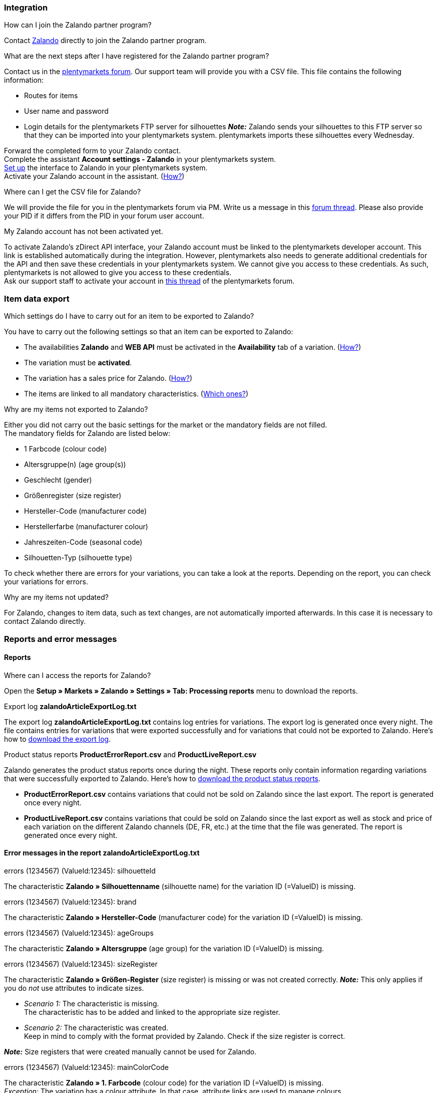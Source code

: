 [#faq-integration]
=== Integration

[.collapseBox]
.How can I join the Zalando partner program?
--
Contact link:https://en.zalando.de/zms/zalando-partner-program/?_rfl=de[Zalando^] directly to join the Zalando partner program.
--

[.collapseBox]
.What are the next steps after I have registered for the Zalando partner program?
--
Contact us in the link:https://forum.plentymarkets.com/t/sammelthema-collective-thread-csv-formular-zum-abgleichen-von-artikeln-silhouetten-csv-form-for-synchronization-of-articles-silhouettes/669460[plentymarkets forum^]. Our support team will provide you with a CSV file. This file contains the following information:

    * Routes for items
    * User name and password
    * Login details for the plentymarkets FTP server for silhouettes
    *_Note:_* Zalando sends your silhouettes to this FTP server so that they can be imported into your plentymarkets system. plentymarkets imports these silhouettes every Wednesday.

Forward the completed form to your Zalando contact. +
Complete the assistant *Account settings - Zalando* in your plentymarkets system. +
<<#setup, Set up>> the interface to Zalando in your plentymarkets system. +
Activate your Zalando account in the assistant. (<<#1500, How?>>)
--

[.collapseBox]
.Where can I get the CSV file for Zalando?
--
We will provide the file for you in the plentymarkets forum via PM. Write us a message in this link:https://forum.plentymarkets.com/t/sammelthema-collective-thread-csv-formular-zum-abgleichen-von-artikeln-silhouetten-csv-form-for-synchronization-of-articles-silhouettes/669460[forum thread^]. Please also provide your PID if it differs from the PID in your forum user account.
--

[.collapseBox]
.My Zalando account has not been activated yet.
--
To activate Zalando’s zDirect API interface, your Zalando account must be linked to the plentymarkets developer account. This link is established automatically during the integration. However, plentymarkets also needs to generate additional credentials for the API and then save these credentials in your plentymarkets system. We cannot give you access to these credentials. As such, plentymarkets is not allowed to give you access to these credentials. +
Ask our support staff to activate your account in link:https://forum.plentymarkets.com/t/sammelthema-aktivierung-neuer-zalando-konten/600409[this thread^] of the plentymarkets forum.
--

[#faq-item-data-export]
=== Item data export

[.collapseBox]
.Which settings do I have to carry out for an item to be exported to Zalando?
--
You have to carry out the following settings so that an item can be exported to Zalando:

    * The availabilities *Zalando* and *WEB API* must be activated in the *Availability* tab of a variation. (<<#300, How?>>)
    * The variation must be *activated*.
    * The variation has a sales price for Zalando. (<<#350, How?>>)
ifndef::catalogue[* The items are linked to all mandatory characteristics. (<<#600, Which ones?>>)]
ifdef::catalogue[* The items are linked to all mandatory properties. (<<#600, Which ones?>>)]

--

[.collapseBox]
.Why are my items not exported to Zalando?
--
Either you did not carry out the basic settings for the market or the mandatory fields are not filled. +
The mandatory fields for Zalando are listed below:

    * 1 Farbcode (colour code)
    * Altersgruppe(n) (age group(s))
    * Geschlecht (gender)
    * Größenregister (size register)
    * Hersteller-Code (manufacturer code)
    * Herstellerfarbe (manufacturer colour)
    * Jahreszeiten-Code (seasonal code)
    * Silhouetten-Typ (silhouette type)

To check whether there are errors for your variations, you can take a look at the reports. Depending on the report, you can check your variations for errors.
--

[.collapseBox]
.Why are my items not updated?
--
For Zalando, changes to item data, such as text changes, are not automatically imported afterwards. In this case it is necessary to contact Zalando directly.
--

[#faq-reports-error-messages]
=== Reports and error messages

[#faq-reports]
==== Reports

[.collapseBox]
.Where can I access the reports for Zalando?
--
Open the *Setup » Markets » Zalando » Settings » Tab: Processing reports* menu to download the reports.
--

[.collapseBox]
.Export log *zalandoArticleExportLog.txt*
--
The export log *zalandoArticleExportLog.txt* contains log entries for variations. The export log is generated once every night. The file contains entries for variations that were exported successfully and for variations that could not be exported to Zalando. Here’s how to <<#905, download the export log>>.
--

[.collapseBox]
.Product status reports *ProductErrorReport.csv* and *ProductLiveReport.csv*
--
Zalando generates the product status reports once during the night. These reports only contain information regarding variations that were successfully exported to Zalando. Here’s how to <<#910, download the product status reports>>.

    * *ProductErrorReport.csv* contains variations that could not be sold on Zalando since the last export. The report is generated once every night.
    * *ProductLiveReport.csv* contains variations that could be sold on Zalando since the last export as well as stock and price of each variation on the different Zalando channels (DE, FR, etc.) at the time that the file was generated. The report is generated once every night.
--

[#error-messages-article-export-log]
==== Error messages in the report *zalandoArticleExportLog.txt*

[.collapseBox]
.errors (1234567) (ValueId:12345): silhouetteId
--
ifndef::catalogue[The characteristic *Zalando » Silhouettenname* (silhouette name) for the variation ID (=ValueID) is missing.]
ifdef::catalogue[A property for the Silhouettenname (silhouette name) is missing for the variation ID (ValueID).]

--

[.collapseBox]
.errors (1234567) (ValueId:12345): brand
--
ifndef::catalogue[The characteristic *Zalando » Hersteller-Code* (manufacturer code) for the variation ID (=ValueID) is missing.]
ifdef::catalogue[A property for the Hersteller-Code (manufacturer code) is missing for the variation ID (ValueID).]

--

[.collapseBox]
.errors (1234567) (ValueId:12345): ageGroups
--
ifndef::catalogue[The characteristic *Zalando » Altersgruppe* (age group) for the variation ID (=ValueID) is missing.]
ifdef::catalogue[A property for the Altersgruppe (age group) is missing for the variation ID (ValueID).]

--

[.collapseBox]
.errors (1234567) (ValueId:12345): sizeRegister
--
ifndef::catalogue[]
The characteristic *Zalando » Größen-Register* (size register) is missing or was not created correctly.
*_Note:_* This only applies if you do _not_ use attributes to indicate sizes.

* _Scenario 1:_ The characteristic is missing. +
The characteristic has to be added and linked to the appropriate size register.
* _Scenario 2:_ The characteristic was created. +
Keep in mind to comply with the format provided by Zalando. Check if the size register is correct.

*_Note:_* Size registers that were created manually cannot be used for Zalando.
endif::catalogue[]

ifdef::catalogue[]
The property for the Größen-Register (size register) is missing or was not created correctly.
*_Note:_* This only applies if you do _not_ use attributes to indicate sizes.

* _Scenario 1:_ The property is missing. +
The property has to be added and linked to the appropriate size register.
* _Scenario 2:_ The property exists and is linked. +
Keep in mind to comply with the format provided by Zalando. Check if the size register is correct.

*_Note:_* Size registers that were created manually cannot be used for Zalando.
endif::catalogue[]
--

[.collapseBox]
.errors (1234567) (ValueId:12345): mainColorCode
--
ifndef::catalogue[The characteristic *Zalando » 1. Farbcode* (colour code) for the variation ID (=ValueID) is missing. +]
ifdef::catalogue[A property for the 1. Farbcode (colour code) for the variation ID (=ValueID) is missing. +]
_Exception:_ The variation has a colour attribute. In that case, attribute links are used to manage colours.
--

[.collapseBox]
.errors (1234567) (ValueId:12345): supplierColor
--
ifndef::catalogue[The characteristic *Zalando » Hersteller-Farbe* (Zalando » Manufacturer colour) or the second attribute link is missing or not properly saved for the variation ID (=ValueID).]
ifdef::catalogue[A property for the Hersteller-Farbe (manufacturer colour) or the 2. attribute link is missing or not properly saved for the variation ID (=ValueID).]

--

[.collapseBox]
.errors (1234567) (ValueId:12345): genders
--
ifndef::catalogue[The characteristic *Zalando » Geschlecht* (gender) for the variation ID (=ValueID) is missing.]
ifdef::catalogue[A property for Geschlecht (gender) is missing for the variation ID (ValueID).]

--

[.collapseBox]
.errors (1234567) (ValueId:12345): season
--
ifndef::catalogue[The characteristic *Zalando » Jahreszeiten-Code* (seasonal code) for the variation ID (=ValueID) is missing.]
ifdef::catalogue[A property for the Jahreszeiten-Code (seasonal code) is missing for the variation ID (ValueID).]

--

[.collapseBox]
.errors (1234567) (ValueId:12345): size
--
ifndef::catalogue[]
The characteristic *Zalando » Größe* (size) for the variation ID (ValueID) is missing _or_ the attribute was not linked with the characteristic. +]
*_Note:_* You can use item attributes to indicate sizes. It is mandatory to link the attributes in the size register. +
Here's how to xref:markets:zalando.adoc#700[link attributes to characteristics].
endif::catalogue[]
ifdef::catalogue[A property for the size is missing for the variation ID (ValueID).]

--

[.collapseBox]
.errors (1234567) (ValueId:12345): ean
--
A *GTIN 13* with the referrer *Zalando* must be saved for the variation in the variation’s *Settings » Barcode* tab. +
You can check the settings for the referrer in the *Setup » Item » Barcode* menu.
--

[.collapseBox]
.errors (1234567) (ValueId:12345): image
--
At least one image with the referrer *Zalando* must be saved for the variation.
--

[#error-messages-product-error-report]
==== Error messages in the report *ProductErrorReport.csv*

[.collapseBox]
.ZANOS_01 - Please send stock for this article to push it back online.
--
See <<#stock-update-few-variations, How can I update the stock again for a few variations?>>.
--

[.collapseBox]
.ZABLO_15 - Article blocked due to old season. Please delete the article from the feed or reach out to the Operations team to adjust the season.
--
ifdef::catalogue[If you can still offer this item in the new season, change the value of the property for the Jahreszeiten-Code (seasonal code) of the variation to the new season.]
ifndef::catalogue[]
If you can offer this item also in the new season, then you can map the characteristic *Jahreszeiten-Code* (seasonal code) with the new season. If the new season is not displayed, then contact Zalando. The new silhouettes have to be updated at Zalando afterwards. +
Also take a look at <<#updating-silhouettes, The silhouettes were not updated/imported in plentymarkets.>>
endif::catalogue[]
--

[.collapseBox]
.PSERR_133 - Submitted size isn’t an allowed value for the size chart being submitted by the partner. Or the submitted size isn’t an allowed value for the partner article’s already existing size chart.
--
You want to transfer a size from a size register which is not enabled for you. For example, Zalando assigned the sizes _S-L_ to you, but you tried to list an item in _XL_. Contact Zalando and have the sizes in your size registers adjusted. +
ifndef::catalogue[Also take a look at <<#updating-silhouettes, The silhouettes were not updated/imported in plentymarkets.>>]
--

[.collapseBox]
.PSERR_118 - EAN rejected because the sum of the material composition is not 100%. Please review the sum of material composition within the attribute.
--
ifndef::catalogue[Characteristics are used to save information about the item’s material. Use a characteristic of the type *Text* to specify the item’s material composition in %. +]
ifdef::catalogue[Use properties to save information about the variation's material. Use a property of the type *Text* to specify the item’s material composition in %. +]

*_Note:_* The sum must always add up to 100%. However, the material information has to be indicated in 100,00% for the export to work. Thus, if the item consists of 80% polyester and 20% cotton, you have to enter the following values:

    * polyester: “8000”
    * cotton: “2000”

For 100% cotton, the value would be “10000”.
--

[#faq-price-update]
=== Price synchronisation

[#price-synchronisation]
[.collapseBox]
.How can I check whether prices were exported?
--
For an overview of the price updates within the last 7 days and the corresponding processing statuses, you can download reports within the *Setup » Markets » Zalando » Settings » Tab: Processing reports » Tab: Price reports* menu. Note that Zalando only receives prices when they are in the status *Submitted*. You can update the report anytime. However, the time span is fixed. +
If you notice that some prices were not updated or if you think that the values which were exported are not correct, you can also check this in the log. Go to *Data » Log*. +
Use the following filters:

    * *Integration*: Plenty\Modules\Zalando\Prices\Services\PriceUpdateService
    * *Identifier*: Zalando

Enter the *variation ID* or the *EAN* as *Reference type*. To do so, enter *variationID* or *ean* as reference type and use the corresponding value as *Reference value*. +
Afterwards, open the log entry and click on *Expand all* to look at the request. +
Whether Zalando accepted this message can be checked in the response. The response is contained in a separate log. The following screenshot contains a *jobId*:

image::markets:zalando-faq-jobid.png[jobid]

Open the *Data » Log* menu and filter for the *jobID*.

image::markets:zalando-faq-job-id-filter.png[jobid-filter]

There will be messages like these:

image::markets:zalando-faq-job-id-search-results.png[search results]

Open the log entry shown in the screenshot above:

image::markets:zalando-faq-log-entry-details.png[log-entry-details]

The response is contained within the *Description*.
--

[.collapseBox]
.How can I update the prices again for one or more variations?
--
Adjust the variation’s sales price for Zalando. To do so, slightly change the price, for example change the price by _+ 0.01_ EUR and back (_- 0.01 EUR_). Afterwards, the price will be exported to Zalando within 15 minutes. +
You can check the export of prices in the log. +
The sales price which is used as standard sales price for Zalando was defined in the assistant *Account settings - Zalando*.
--

[.collapseBox]
.How can I update the prices again for all variations?
--
To export all prices to Zalando again, the price synchronisation must be triggered. For example, this can be done in the assistant *Account settings - Zalando* in the *Setup » Assistants » Omni-Channel* menu. You only have to make a change  in the *Prices for Germany* and/or *Prices for Austria* section. It does not matter which change you make. You can revert the change afterwards. All prices will be exported to Zalando within 15 minutes afterwards. +
You can check the export of prices in the log. +
Note that the export may be delayed if you transfer a lot of variations to different sales channels. This is due to the limitation of API calls set by Zalando. It can happen that data is exported in several packages, and therefore the export takes longer. Variations of one and the same item might also be exported in different packages. Each package contains up to 1000 variations, which make up one request. 20 requests can be sent per minute. Different packages can be distinguished by the *jobId* in the *Data » Log* menu. +
--

[#faq-stock-update]
=== Stock correction import

[#stock-update]
[.collapseBox]
.How can I check whether stock was exported?
--
Go to *Data » Log*. +
Use the following filters:

    * *Integration*: Plenty\Modules\Zalando\Stock\Services\StockUpdateService
    * *Identifier*: Zalando

Enter the *variation ID* or the *EAN* as reference type. To do so, enter *variationID* or *ean* as reference type and use the corresponding value as reference value. +
Afterwards, open the log entry and click on *Expand all* to look at the request. +
The stock which was exported is shown as *quantity*. +
Whether Zalando accepted this message can be checked in the response. The response is contained in a separate log. The following screenshot contains a *jobId*:

image::markets:zalando-faq-stock-job-id.png[]

Filter for it in the log again. +
Check both the marked info message as well as possible error messages. +
Why the stock was not exported to Zalando can be seen in the *description*. +
The error message _„Request contains duplicate combinations of stock quantities.“_ is usually issued if individual variations were exported twice. To check whether one variation was exported twice, check if one and the same EAN was used multiple times. If this is the case, stock cannot be exported.
--

[#stock-update-few-variations]
[.collapseBox]
.How can I update the stock again for one or a few variations?
--
To update the stock again, you have to adjust the stock of the desired variation. For example, you can change the stock from _- 1 piece_ to _+ 1 piece_. Afterwards, the stock will be exported to Zalando within 15 minutes. +
You can check the export of prices in the log. Also see <<#price-synchronisation, How can I check stock updates?>>.
Settings for stock export are carried out when first setting up Zalando with the assistant *Account settings - Zalando*.
--

[.collapseBox]
.How can I update the stock again for all variations?
--
To export stock again to Zalando, the stock synchronisation must be triggered. You can use the assistant *Account settings - Zalando* to do so. You only have to make a change  in the *Stock for Germany* and/or *Stock for Austria* section. It does not matter which change you make. You can revert the change afterwards. The stock will be exported to Zalando within 15 minutes afterwards. +
You can check the export of prices in the log. +
Note that the export may be delayed if you transfer a lot of variations to different sales channels. This is due to the limitation of API calls set by Zalando. It can happen that data is exported in several packages, and therefore the export takes longer. Variations of one and the same item might also be exported in different packages. Each package contains up to 1000 variations, which make up one request. 20 requests can be sent per minute. Different packages can be distinguished by the *jobId*.
--

[#faq-order-processing]
=== Order processing

In some cases, errors can occur during order processing. Possible causes and frequent errors are described here. +

To check whether an order was processed, you can use the following filters in the *Data » Log* menu.

* *Identifier*: Zalando
* *Reference type*: orderId / externalOrderId
* *Reference value*: your order ID / your external order ID

[.collapseBox]
.Shipping confirmations are missing or were not reported to Zalando. Where can I find corresponding error messages in the log?
--
If shipping confirmations were not reported to Zalando, open the *Data » Log* menu. +
Use the following filters:

    * *Integration*: Plenty\Modules\Zalando\Orders\Procedures\OrderShippingProcedure
    * *Identifier*: Zalando
    * *Level*: error

You can also additionally use the order ID or the external order ID as filter, if required:

    *Reference type*: orderId / externalOrderId
    *Reference value*: your order ID / your external order ID
--

[.collapseBox]
.Orders from other countries/other Zalando channels are imported with the payment method "Zalando DE". Why?
--
You probably did not create a template for order documents for the country in which the order originated. If you did not create separate order documents for a country, then the order documents are created using the template for the payment method *Zalando DE*.

*_Solution:_*

* <<#order-documents, Prepare the order documents for the country.>>
* Change the order referrer in the order manually.
* Create new order documents.

--

[#error-messages-order-processing]
==== Error messages concerning order processing

[.collapseBox]
.No return number found.
--
There may be different reasons for this:

    * _First:_ The order has a package number but no return tracking number (return label). +
    *_Analysis:_* Go to *Orders » Shipping centre* to check this. Return labels are shown in the *Return labels* tab of the order. +
    *_Solution:_* If no label exists, a label must be created and a new shipping confirmation must be sent.
    * _Second:_ The order has a return label. +
    *_Analysis:_* Check when the return label was created and when the shipping confirmation was reported to Zalando. If the return label already exists, it may only have been created after the shipping confirmation was reported to Zalando. +
    *_Solution:_* Trigger the shipping confirmation again by starting the event procedure again. Depending on the event in the event procedure, you should take different actions. If it is not possible to trigger the appropriate event, you can also create a new event procedure with another status.
--

[#faq-general]
=== General questions

ifndef::catalogue[]
[#updating-silhouettes]
[.collapseBox]
.The silhouettes were not updated or imported into plentymarkets.
--
Zalando sends (new) silhouettes to the plentymarkets FTP server so that they can be imported into your plentymarkets system. New silhouettes are updated every Wednesday by plentymarkets and can be converted into characteristics afterwards. +
To do so, use the *Converting silhouettes to characteristics* function. If you try to convert silhouettes to characteristics for the first time and the backend looks like this:

image::markets:zalando-faq-silhouettes.png[]

Then the reason might be that

    * Either Zalando has not yet sent any silhouettes for you _or_
    * plentymarkets has not yet imported your silhouettes.

If you already have silhouettes in your plentymarkets system and you want to convert them into characteristics, the backend looks like this:

image::markets:zalando-faq-converting-silhouettes.png[]

Select the desired groups and click on *convert to characteristics*. +
*_Tip:_* Only select the groups which you want to sell items in to keep the number of characteristics at a minimum. +
Also see <<#500, Converting silhouettes to characteristics>>.
--
endif::catalogue[]

[.collapseBox]
.Where can I find the order documents requested by Zalando?
--
Any documents requested by Zalando have to be configured according to Zalando’s requirements. The PDF templates are provided by Zalando. +
*_Note:_* As Zalando has specific requirements and you can only configure the documents globally, you should create an additional client which you only use for Zalando. This prevents your present settings from being overwritten. You can individually set up the documents afterwards. +
You can book an additional client in the *START (plentymarkets logo) » My account » Contracts* menu. +
How to set up you documents is described on the xref:orders:order-documents.adoc#[Setting up documents] page.
--

ifndef::catalogue[]
[.collapseBox]
.When is the master data exported?
--
*_Note:_* The master data contains your size registers and the silhouettes that you want to use. +
As in the case of silhouettes, size registers are imported every Wednesday.
--
endif::catalogue[]
